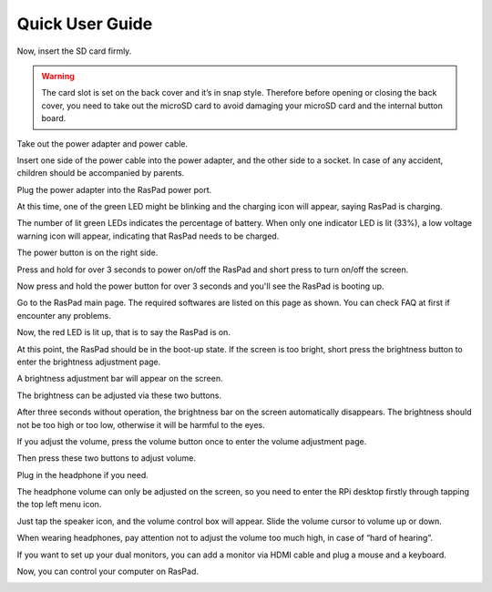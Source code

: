 Quick User Guide
===================

.. image:: img/assembling16.png
  :width: 600
  :align: center

.. image:: img/assembling17.png
  :width: 600
  :align: center

Now, insert the SD card firmly.

.. warning::
  
  The card slot is set on the back cover and it’s in snap style. Therefore before opening or closing the back cover, you need to take out the microSD card to avoid damaging your microSD card and the internal button board.


.. image:: img/assembling18.png
  :width: 600
  :align: center

Take out the power adapter and power cable.

.. image:: img/assembling19.png
  :width: 550
  :align: center

Insert one side of the power cable into the power adapter, and the other side to a socket. In case of any accident, children should be accompanied by parents.

.. image:: img/assembling20.png
  :width: 550
  :align: center

Plug the power adapter into the RasPad power port.

.. image:: img/assembling21.png
  :width: 600
  :align: center

At this time, one of the green LED might be blinking and the charging icon will appear, saying RasPad is charging.

.. image:: img/assembling22.png
  :width: 600
  :align: center

The number of lit green LEDs indicates the percentage of battery. When only one indicator LED is lit (33%), a low voltage warning icon will appear, indicating that RasPad needs to be charged.

.. image:: img/assembling23.png
  :width: 600
  :align: center

The power button is on the right side.

Press and hold for over 3 seconds to power on/off the RasPad and short press to turn 
on/off the screen.

.. image:: img/assembling24.png
  :width: 600
  :align: center

Now press and hold the power button for over 3 seconds and you'll see the 
RasPad is booting up.

.. image:: img/assembling25.png
  :width: 600
  :align: center

Go to the RasPad main page. The required softwares are listed on this page as 
shown. You can check FAQ at first if encounter any problems.

.. image:: img/assembling26.png
  :width: 600
  :align: center

Now, the red LED is lit up, that is to say the RasPad is on.

.. image:: img/assembling27.png
  :width: 600
  :align: center

At this point, the RasPad should be in the boot-up state. If the screen is too bright, short press the brightness button to enter the brightness adjustment page.

.. image:: img/assembling28.png
  :width: 600
  :align: center

A brightness adjustment bar will appear on the screen.

.. image:: img/assembling29.png
  :width: 600
  :align: center

The brightness can be adjusted via these two buttons.

.. image:: img/assembling30.png
  :width: 600
  :align: center

After three seconds without operation, the brightness bar on the screen automatically disappears. The brightness should not be too high or too low, 
otherwise it will be harmful to the eyes.

.. image:: img/assembling31.png
  :width: 550
  :align: center

If you adjust the volume, press the volume button once to enter the volume 
adjustment page.

.. image:: img/assembling32.png
  :width: 600
  :align: center

Then press these two buttons to adjust volume.

.. image:: img/assembling33.png
  :width: 600
  :align: center

Plug in the headphone if you need.

.. image:: img/assembling34.png
  :width: 600
  :align: center

The headphone volume can only be adjusted on the screen, so you need to 
enter the RPi desktop firstly through tapping the top left menu icon.

.. image:: img/assembling35.png
  :width: 550
  :align: center

Just tap the speaker icon, and the volume control box will appear. Slide the 
volume cursor to volume up or down.

.. image:: img/assembling36.png
  :width: 550
  :align: center

When wearing headphones, pay attention not to adjust the volume too much 
high, in case of “hard of hearing”.

.. image:: img/assembling37.png
  :width: 600
  :align: center

If you want to set up your dual monitors, you can add a monitor via HDMI cable 
and plug a mouse and a keyboard.

.. image:: img/assembling38.png
  :width: 600
  :align: center

Now, you can control your computer on RasPad.


.. image:: img/assembling39.png
  :width: 600
  :align: center































